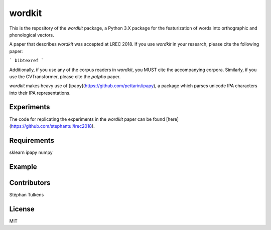 wordkit
=======

This is the repository of the `wordkit` package, a Python 3.X package for the featurization of words into orthographic and phonological vectors.

A paper that describes `wordkit` was accepted at LREC 2018.
If you use `wordkit` in your research, please cite the following paper:

```
bibtexref
```

Additionally, if you use any of the corpus readers in `wordkit`, you MUST cite the accompanying corpora. Similarly, if you use the CVTransformer, please cite the `patpho` paper.

`wordkit` makes heavy use of [ipapy](https://github.com/pettarin/ipapy), a package which parses unicode IPA characters into their IPA representations.

Experiments
'''''''''''

The code for replicating the experiments in the `wordkit` paper can be found [here](https://github.com/stephantul/lrec2018).

Requirements
''''''''''''

sklearn
ipapy
numpy

Example
'''''''

.. code-block:: python
    from wordkit.readers import Celex
    from wordkit.transformers import LinearTransformer, WickelTransformer
    from wordkit.features import fourteen
    from sklearn.pipeline import FeatureUnion

    # The fields we want to extract from our corpora.
    fields = ('orthography', 'frequency', 'syllables')


    # Filter function
    # A filter function can be added to a corpus to filter out any
    # words which do not conform to some criterion, e.g. frequency
    # constraints.
    # In this case, we use it to remove punctuation marks for which
    # we do not have any features.
    # We also use it to select only monosyllables.
    fil = lambda x: not set(x['orthography']).intersection({"'", ',', '-', '/', '.'}) and len(x['syllables']) == 1

    # We set merge duplicates to True because some of
    # the distinctions in Celex (e.g. POS) do not matter to us.

    # Link to epl.cd
    english = Celex("epl.cd",
                    fields=fields,
                    filter_function=fil,
                    merge_duplicates=True)

    # Link to dpl.cd
    dutch = Celex("dpl.cd",
                  fields=fields,
                  language='nld',
                  filter_function=fil,
                  merge_duplicates=True)

    corpora = FeatureUnion((("eng", english), ("nld", dutch)))

    # Get all words from both the english and dutch celex.
    # words are returned as dictionaries with the specified fields
    words = corpora.transform([])

    # words[0] =>
    # {'frequency': 413887, 'orthography': 'a', 'phonology': ('e', 'ɪ')}

    # You can also query specific words
    wind = corpora.transform(["wind"])

    # This gives
    # wind =>
    #[{'orthography': 'wind', 'syllables': (('w', 'a', 'ɪ', 'n', 'd'),), 'frequency': 298},
    # {'orthography': 'wind', 'syllables': (('w', 'ɪ', 'n', 'd'),), 'frequency': 2170},
    # {'orthography': 'wind', 'syllables': (('w', 'ɪ', 'n', 't'),), 'frequency': 4702}]

    # Now, let's transform into features
    # Orthography is a linear transformer with the fourteen segment feature set.
    o = LinearTransformer(fourteen, field='orthography')
    # For phonology we use Wickelphones.
    p = WickelTransformer(n=1, field='syllables')

    featurizer = FeatureUnion([("o", o), ("p", p)])

    # Fit and transform the featurizers.
    X = featurizer.fit_transform(words)
    # A (7650, 6615) matrix.

Contributors
''''''''''''

Stéphan Tulkens

License
'''''''

MIT
